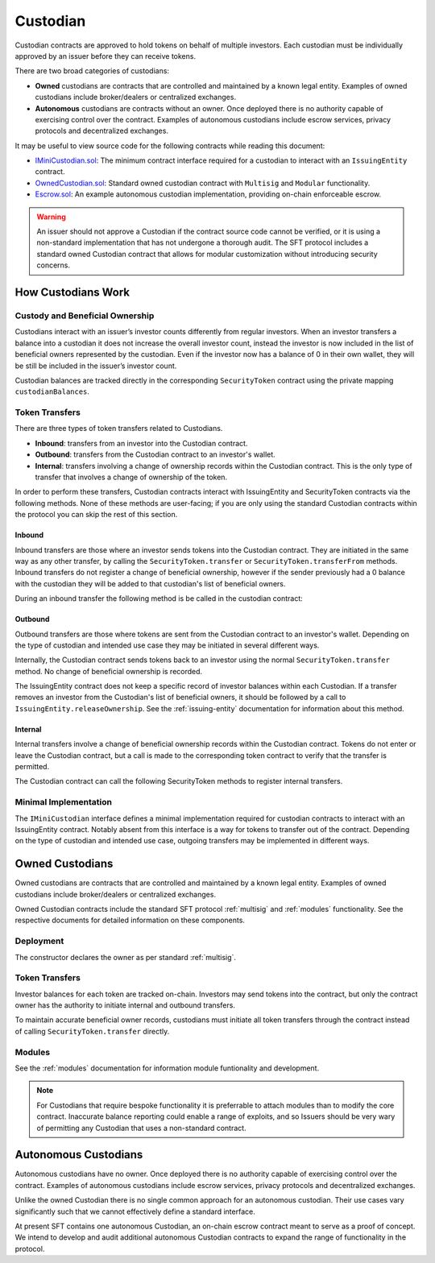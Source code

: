 .. _custodian:

#########
Custodian
#########

Custodian contracts are approved to hold tokens on behalf of multiple investors. Each custodian must be individually approved by an issuer before they can receive tokens.

There are two broad categories of custodians:

* **Owned** custodians are contracts that are controlled and maintained by a known legal entity. Examples of owned custodians include broker/dealers or centralized exchanges.
* **Autonomous** custodians are contracts without an owner. Once deployed there is no authority capable of exercising control over the contract. Examples of autonomous custodians include escrow services, privacy protocols and decentralized exchanges.

It may be useful to view source code for the following contracts while reading this document:

* `IMiniCustodian.sol <https://github.com/HyperLink-Technology/SFT-Protocol/tree/master/contracts/interfaces/IMiniCustodian.sol>`__: The minimum contract interface required for a custodian to interact with an ``IssuingEntity`` contract.
* `OwnedCustodian.sol <https://github.com/HyperLink-Technology/SFT-Protocol/tree/master/contracts/custodians/OwnedCustodian.sol>`__: Standard owned custodian contract with ``Multisig`` and ``Modular`` functionality.
* `Escrow.sol <https://github.com/HyperLink-Technology/SFT-Protocol/tree/master/contracts/custodians/Escrow.sol>`__: An example autonomous custodian implementation, providing on-chain enforceable escrow.

.. warning:: An issuer should not approve a Custodian if the contract source code cannot be verified, or it is using a non-standard implementation that has not undergone a thorough audit. The SFT protocol includes a standard owned Custodian contract that allows for modular customization without introducing security concerns.

How Custodians Work
===================

Custody and Beneficial Ownership
--------------------------------

Custodians interact with an issuer’s investor counts differently from regular investors. When an investor transfers a balance into a custodian it does not increase the overall investor count, instead the investor is now included in the list of beneficial owners represented by the custodian. Even if the investor now has a balance of 0 in their own wallet, they will be still be included in the issuer’s investor count.

Custodian balances are tracked directly in the corresponding ``SecurityToken`` contract using the private mapping ``custodianBalances``.

Token Transfers
---------------

There are three types of token transfers related to Custodians.

* **Inbound**: transfers from an investor into the Custodian contract.
* **Outbound**: transfers from the Custodian contract to an investor's wallet.
* **Internal**: transfers involving a change of ownership records within the Custodian contract. This is the only type of transfer that involves a change of ownership of the token.

In order to perform these transfers, Custodian contracts interact with IssuingEntity and SecurityToken contracts via the following methods. None of these methods are user-facing; if you are only using the standard Custodian contracts within the protocol you can skip the rest of this section.

Inbound
*******

Inbound transfers are those where an investor sends tokens into the Custodian contract. They are initiated in the same way as any other transfer, by calling the ``SecurityToken.transfer`` or ``SecurityToken.transferFrom`` methods. Inbound transfers do not register a change of beneficial ownership, however if the sender previously had a 0 balance with the custodian they will be added to that custodian's list of beneficial owners.

During an inbound transfer the following method is be called in the custodian contract:

.. method:: IMiniCustodian.receiveTransfer(address _token, bytes32 _id, uint256 _value)

    * ``_token``: Token addresss being transferred to the the Custodian.
    * ``_id``: Sender ID.
    * ``_value``: Amount being transferred.

    Called from ``IssuingEntity.transferTokens``. Used to update the custodian's balance and investor counts. Revert or return ``false`` to block the transfer.

Outbound
********

Outbound transfers are those where tokens are sent from the Custodian contract to an investor's wallet. Depending on the type of custodian and intended use case they may be initiated in several different ways.

Internally, the Custodian contract sends tokens back to an investor using the normal ``SecurityToken.transfer`` method. No change of beneficial ownership is recorded.

The IssuingEntity contract does not keep a specific record of investor balances within each Custodian. If a transfer removes an investor from the Custodian's list of beneficial owners, it should be followed by a call to ``IssuingEntity.releaseOwnership``. See the :ref:`issuing-entity` documentation for information about this method.

Internal
********

Internal transfers involve a change of beneficial ownership records within the Custodian contract. Tokens do not enter or leave the Custodian contract, but a call is made to the corresponding token contract to verify that the transfer is permitted.

The Custodian contract can call the following SecurityToken methods to register internal transfers.

.. method:: SecurityToken.checkTransferCustodian(bytes32[2] _id, bool _stillOwner)

    Returns true if the Custodian is permitted to perform an internal transfer of ownership for this token.

    * ``_id``: Array of sender and recipient IDs.
    * ``_stillOwner``: Is the sender still a beneficial owner?

.. method:: SecurityToken.transferCustodian(bytes32[2] _id, uint256 _value, bool _stillOwner)

    Modifies investor counts and ownership records based on an internal transfer of ownership within the Custodian contract.

    * ``_id``: Array of sender and recipient IDs.
    * ``_value``: Amount of tokens being transferred
    * ``_stillOwner``: Is the sender still a beneficial owner?


Minimal Implementation
----------------------

The ``IMiniCustodian`` interface defines a minimal implementation required for custodian contracts to interact with an IssuingEntity contract. Notably absent from this interface is a way for tokens to transfer out of the contract. Depending on the type of custodian and intended use case, outgoing transfers may be implemented in different ways.

.. method:: IMiniCustodian.ownerID()

    Public bytes32 hash representing the owner of the contract.

.. method:: IMiniCustodian.balanceOf(address _token, bytes32 _id)

    View function to query the balance of an investor for a specific token.

    * ``_token``: SecurityToken address
    * ``_id``: Investor ID

    While there is no strict requirement for a Custodian to maintain an on-chain record of investor balances, this information is necessary if the custodian is to e.g. allow investors to claim dividends or exercise voting rights based on held balances. As such, balances should always be accurately recorded on-chain unless there is a use case that requires otherwise.

.. method:: IMiniCustodian.isBeneficialOwner(address _issuer, bytes32 _id)

    Checks if an investor is on the custodian's list of beneficial owners for this issuer.

    * ``_issuer``: IssuingEntity contract address
    * ``_id``: Investor ID

.. method:: IMiniCustodian.receiveTransfer(address _token, bytes32 _id, uint256 _value)

    * ``_token``: Token addresss being transferred to the the Custodian.
    * ``_id``: Sender ID.
    * ``_value``: Amount being transferred.

    Called from ``IssuingEntity.transferTokens`` when tokens are being sent into the Custodian contract. It should be used to update the custodian's balance and investor counts. Revert or return ``false`` to block the transfer.

Owned Custodians
================

Owned custodians are contracts that are controlled and maintained by a known legal entity. Examples of owned custodians include broker/dealers or centralized exchanges.

Owned Custodian contracts include the standard SFT protocol :ref:`multisig` and :ref:`modules` functionality. See the respective documents for detailed information on these components.

Deployment
----------

The constructor declares the owner as per standard :ref:`multisig`.

.. method:: OwnedCustodian.constructor(address[] _owners, uint32 _threshold)

    * ``_owners``: One or more addresses to associate with the contract owner. The address deploying the contract is not implicitly included within the owner list.
    * ``_threshold``: The number of calls required for the owner to perform a multi-sig action.

    The ID of the owner is generated as a keccak of the contract address and available from the public getter ``ownerID``.

Token Transfers
---------------

Investor balances for each token are tracked on-chain. Investors may send tokens into the contract, but only the contract owner has the authority to initiate internal and outbound transfers.

To maintain accurate beneficial owner records, custodians must initiate all token transfers through the contract instead of calling ``SecurityToken.transfer`` directly.

.. method:: OwnedCustodian.checkTransferInternal(address _token, bytes32 _fromID, bytes32 _toID, uint256 _value, bool _stillOwner)

    Checks if an internal transfer is permitted.

    * ``_token``: SecurityToken address
    * ``_fromID``: Sender ID
    * ``_toID``: Receiver ID
    * ``_value``: Amount to transfer
    * ``_stillOwner``: Is the sender still a beneficial owner for this issuer?

.. method:: OwnedCustodian.transferInternal(address _token, bytes32 _fromID, bytes32 _toID, uint256 _value, bool _stillOwner)

    * ``_token``: SecurityToken address
    * ``_fromID``: Sender ID
    * ``_toID``: Receiver ID
    * ``_value``: Amount to transfer
    * ``_stillOwner``: Is the sender still a beneficial owner for this issuer?

.. method:: OwnedCustodian.transfer(address _token, address _to, uint256 _value, bool _stillOwner)

    Transfers tokens out of the Custodian contract.

    * ``_token``: SecurityToken address
    * ``_to``: Investor address to send tokens to
    * ``_value``: Amount to transfer
    * ``_stillOwner``: Is the receiver still a beneficial owner for this issuer?

.. _custodian-modules:

Modules
-------

See the :ref:`modules` documentation for information module funtionality and development.

.. note:: For Custodians that require bespoke functionality it is preferrable to attach modules than to modify the core contract. Inaccurate balance reporting could enable a range of exploits, and so Issuers should be very wary of permitting any Custodian that uses a non-standard contract.

.. method:: OwnedCustodian.attachModule(address _module)

    Attaches a module to the custodian.

.. method:: OwnedCustodian.detachModule(address _module)

    Detaches a module. A module may call to detach itself, but not other modules.

.. method:: OwnedCustodian.isActiveModule(address _module)

     Returns true if a module is currently active on the contract.

Autonomous Custodians
=====================

Autonomous custodians have no owner. Once deployed there is no authority capable of exercising control over the contract. Examples of autonomous custodians include escrow services, privacy protocols and decentralized exchanges.

Unlike the owned Custodian there is no single common approach for an autonomous custodian. Their use cases vary significantly such that we cannot effectively define a standard interface.

At present SFT contains one autonomous Custodian, an on-chain escrow contract meant to serve as a proof of concept. We intend to develop and audit additional autonomous Custodian contracts to expand the range of functionality in the protocol.
